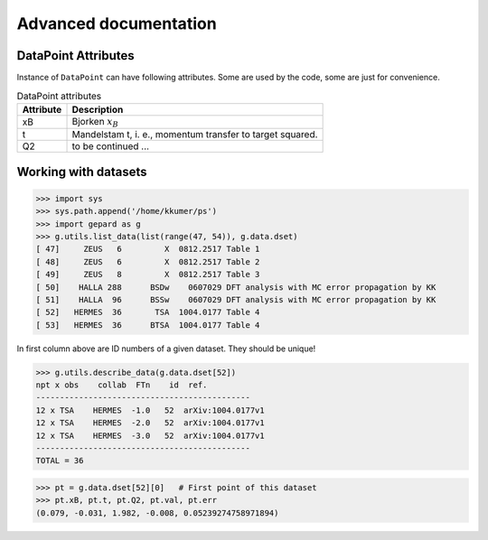 ######################
Advanced documentation
######################


.. _datapoint-attributes:

DataPoint Attributes
--------------------

Instance of ``DataPoint`` can have following attributes. Some
are used by the code, some are just for convenience.

.. list-table:: DataPoint attributes
   :header-rows: 1

   * - Attribute
     - Description
   * - xB
     - Bjorken :math:`x_B`
   * - t
     - Mandelstam t, i. e., momentum transfer to target squared.
   * - Q2
     -  to be continued ...



.. _datasets:

Working with datasets
----------------------

.. code-block:: python

   >>> import sys
   >>> sys.path.append('/home/kkumer/ps')
   >>> import gepard as g
   >>> g.utils.list_data(list(range(47, 54)), g.data.dset)
   [ 47]     ZEUS   6         X  0812.2517 Table 1
   [ 48]     ZEUS   6         X  0812.2517 Table 2
   [ 49]     ZEUS   8         X  0812.2517 Table 3
   [ 50]    HALLA 288      BSDw    0607029 DFT analysis with MC error propagation by KK
   [ 51]    HALLA  96      BSSw    0607029 DFT analysis with MC error propagation by KK
   [ 52]   HERMES  36       TSA  1004.0177 Table 4
   [ 53]   HERMES  36      BTSA  1004.0177 Table 4


In first column above are ID numbers of a given dataset. They should be unique!

.. code-block:: python

   >>> g.utils.describe_data(g.data.dset[52])
   npt x obs    collab  FTn    id  ref.        
   ---------------------------------------------
   12 x TSA    HERMES  -1.0   52  arXiv:1004.0177v1
   12 x TSA    HERMES  -2.0   52  arXiv:1004.0177v1
   12 x TSA    HERMES  -3.0   52  arXiv:1004.0177v1
   ---------------------------------------------
   TOTAL = 36


.. code-block:: python

   >>> pt = g.data.dset[52][0]   # First point of this dataset
   >>> pt.xB, pt.t, pt.Q2, pt.val, pt.err
   (0.079, -0.031, 1.982, -0.008, 0.05239274758971894)

